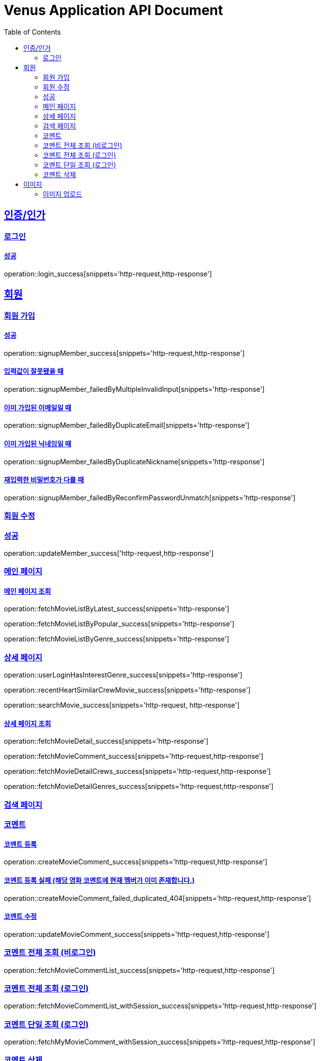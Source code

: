 = Venus Application API Document
:doctype: book
:icons: font
:source-highlighter: highlightjs
:toc: left
:toclevels: 2
:sectlinks:


[[auth]]
== 인증/인가

=== 로그인

==== 성공

operation::login_success[snippets='http-request,http-response']

[[member]]
== 회원

=== 회원 가입

==== 성공

operation::signupMember_success[snippets='http-request,http-response']

==== 입력값이 잘못됐을 때

operation::signupMember_failedByMultipleInvalidInput[snippets='http-response']

==== 이미 가입된 이메일일 때

operation::signupMember_failedByDuplicateEmail[snippets='http-response']

==== 이미 가입된 닉네임일 때

operation::signupMember_failedByDuplicateNickname[snippets='http-response']

==== 재입력한 비밀번호가 다를 때

operation::signupMember_failedByReconfirmPasswordUnmatch[snippets='http-response']

=== 회원 수정

=== 성공

operation::updateMember_success['http-request,http-response']

[[movie]]
=== 메인 페이지

==== 메인 페이지 조회
operation::fetchMovieListByLatest_success[snippets='http-response']

operation::fetchMovieListByPopular_success[snippets='http-response']

operation::fetchMovieListByGenre_success[snippets='http-response']

=== 상세 페이지

operation::userLoginHasInterestGenre_success[snippets='http-response']

operation::recentHeartSimilarCrewMovie_success[snippets='http-response']

operation::searchMovie_success[snippets='http-request, http-response']

==== 상세 페이지 조회

operation::fetchMovieDetail_success[snippets='http-response']

operation::fetchMovieComment_success[snippets='http-request,http-response']

operation::fetchMovieDetailCrews_success[snippets='http-request,http-response']

operation::fetchMovieDetailGenres_success[snippets='http-request,http-response']

=== 검색 페이지


=== 코멘트

==== 코멘트 등록

operation::createMovieComment_success[snippets='http-request,http-response']

==== 코멘트 등록 실패 (해당 영화 코멘트에 현재 멤버가 이미 존재합니다.)

operation::createMovieComment_failed_duplicated_404[snippets='http-request,http-response']

==== 코멘트 수정

operation::updateMovieComment_success[snippets='http-request,http-response']

=== 코멘트 전체 조회 (비로그인)

operation::fetchMovieCommentList_success[snippets='http-request,http-response']

=== 코멘트 전체 조회 (로그인)

operation::fetchMovieCommentList_withSession_success[snippets='http-request,http-response']

=== 코멘트 단일 조회 (로그인)

operation::fetchMyMovieComment_withSession_success[snippets='http-request,http-response']

=== 코멘트 삭제

operation::deleteMovieComment_success[snippets='http-request,http-response']

[[image]]

== 이미지

=== 이미지 업로드

operation::uploadMemberProfileImage_success[snippets='http-request,http-response']
